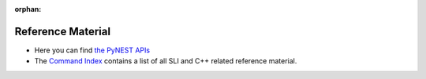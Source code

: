 :orphan:

Reference Material
=============================

* Here you can find `the PyNEST APIs <https://www.nest-simulator.org/pynest-api/nest.lib.html#nest-lib-package>`_

* The `Command Index <https://www.nest-simulator.org/helpindex/>`_ contains a list of all SLI and C++ related reference material.

